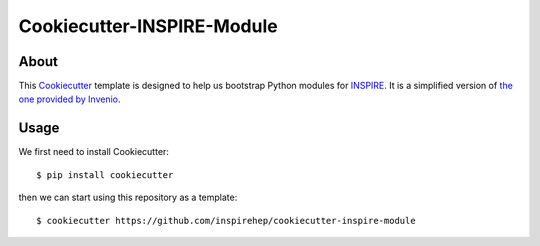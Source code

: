 ..
    This file is part of INSPIRE.
    Copyright (C) 2014-2017 CERN.

    INSPIRE is free software: you can redistribute it and/or modify
    it under the terms of the GNU General Public License as published by
    the Free Software Foundation, either version 3 of the License, or
    (at your option) any later version.

    INSPIRE is distributed in the hope that it will be useful,
    but WITHOUT ANY WARRANTY; without even the implied warranty of
    MERCHANTABILITY or FITNESS FOR A PARTICULAR PURPOSE. See the
    GNU General Public License for more details.

    You should have received a copy of the GNU General Public License
    along with INSPIRE. If not, see <http://www.gnu.org/licenses/>.

    In applying this license, CERN does not waive the privileges and immunities
    granted to it by virtue of its status as an Intergovernmental Organization
    or submit itself to any jurisdiction.


=============================
 Cookiecutter-INSPIRE-Module
=============================

.. image:: https://travis-ci.org/inspirehep/cookiecutter-inspire-module.svg?branch=master
    :target: https://travis-ci.org/inspirehep/cookiecutter-inspire-module


About
=====

This `Cookiecutter`_ template is designed to help us bootstrap Python modules
for `INSPIRE`_. It is a simplified version of `the one provided by Invenio`_.

.. _`Cookiecutter`: https://github.com/audreyr/cookiecutter 
.. _`INSPIRE`: https://github.com/inspirehep/inspire-next
.. _`the one provided by Invenio`: https://github.com/inveniosoftware/cookiecutter-invenio-module


Usage
=====

We first need to install Cookiecutter::

    $ pip install cookiecutter

then we can start using this repository as a template::

    $ cookiecutter https://github.com/inspirehep/cookiecutter-inspire-module
